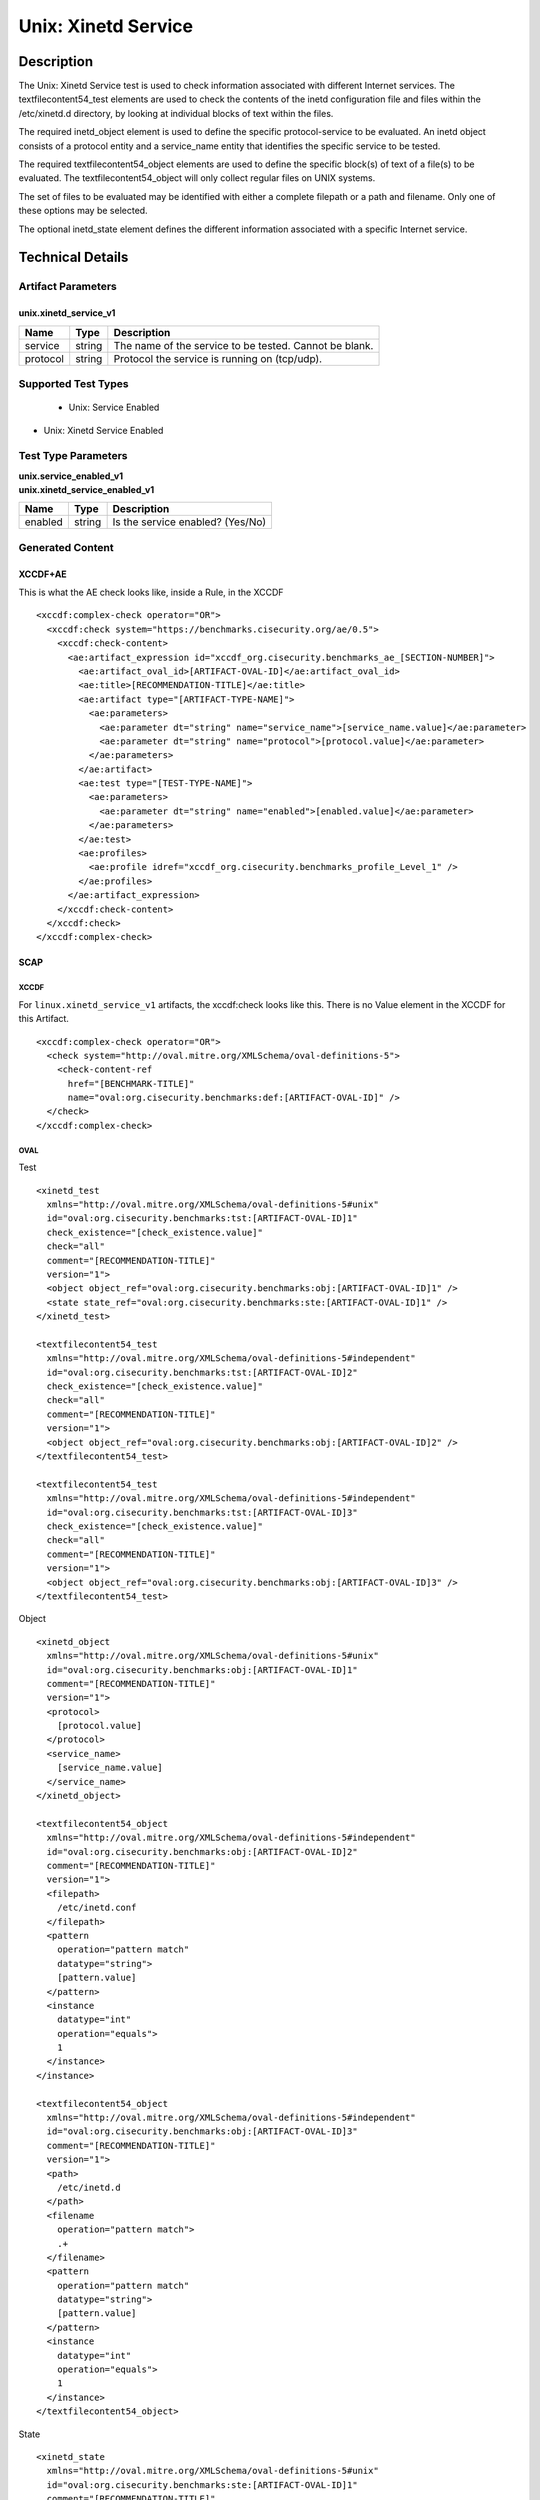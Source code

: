 Unix: Xinetd Service
====================

Description
-----------

The Unix: Xinetd Service test is used to check information associated
with different Internet services. The textfilecontent54_test elements
are used to check the contents of the inetd configuration file and files
within the /etc/xinetd.d directory, by looking at individual blocks of
text within the files.

The required inetd_object element is used to define the specific
protocol-service to be evaluated. An inetd object consists of a protocol
entity and a service_name entity that identifies the specific service to
be tested.

The required textfilecontent54_object elements are used to define the
specific block(s) of text of a file(s) to be evaluated. The
textfilecontent54_object will only collect regular files on UNIX
systems.

The set of files to be evaluated may be identified with either a
complete filepath or a path and filename. Only one of these options may
be selected.

The optional inetd_state element defines the different information
associated with a specific Internet service.

Technical Details
-----------------

Artifact Parameters
~~~~~~~~~~~~~~~~~~~

unix.xinetd_service_v1
^^^^^^^^^^^^^^^^^^^^^^

======== ====== ======================================================
Name     Type   Description
======== ====== ======================================================
service  string The name of the service to be tested. Cannot be blank.
protocol string Protocol the service is running on (tcp/udp).
======== ====== ======================================================

Supported Test Types
~~~~~~~~~~~~~~~~~~~~

  - Unix: Service Enabled
- Unix: Xinetd Service Enabled

Test Type Parameters
~~~~~~~~~~~~~~~~~~~~

| **unix.service_enabled_v1**
| **unix.xinetd_service_enabled_v1**

======= ====== ================================
Name    Type   Description
======= ====== ================================
enabled string Is the service enabled? (Yes/No)
======= ====== ================================

Generated Content
~~~~~~~~~~~~~~~~~

XCCDF+AE
^^^^^^^^

This is what the AE check looks like, inside a Rule, in the XCCDF

::

  <xccdf:complex-check operator="OR">
    <xccdf:check system="https://benchmarks.cisecurity.org/ae/0.5">
      <xccdf:check-content>
        <ae:artifact_expression id="xccdf_org.cisecurity.benchmarks_ae_[SECTION-NUMBER]">
          <ae:artifact_oval_id>[ARTIFACT-OVAL-ID]</ae:artifact_oval_id>
          <ae:title>[RECOMMENDATION-TITLE]</ae:title>
          <ae:artifact type="[ARTIFACT-TYPE-NAME]">
            <ae:parameters>
              <ae:parameter dt="string" name="service_name">[service_name.value]</ae:parameter>
              <ae:parameter dt="string" name="protocol">[protocol.value]</ae:parameter>
            </ae:parameters>
          </ae:artifact>
          <ae:test type="[TEST-TYPE-NAME]">
            <ae:parameters>
              <ae:parameter dt="string" name="enabled">[enabled.value]</ae:parameter>
            </ae:parameters>
          </ae:test>
          <ae:profiles>
            <ae:profile idref="xccdf_org.cisecurity.benchmarks_profile_Level_1" />
          </ae:profiles>
        </ae:artifact_expression>
      </xccdf:check-content>
    </xccdf:check>
  </xccdf:complex-check>

SCAP
^^^^

XCCDF
'''''

For ``linux.xinetd_service_v1`` artifacts, the xccdf:check looks like this. There is no Value element in the XCCDF for this Artifact.

::

  <xccdf:complex-check operator="OR">
    <check system="http://oval.mitre.org/XMLSchema/oval-definitions-5">
      <check-content-ref
        href="[BENCHMARK-TITLE]"
        name="oval:org.cisecurity.benchmarks:def:[ARTIFACT-OVAL-ID]" />
    </check>
  </xccdf:complex-check>  

OVAL
''''

Test

::

  <xinetd_test 
    xmlns="http://oval.mitre.org/XMLSchema/oval-definitions-5#unix"
    id="oval:org.cisecurity.benchmarks:tst:[ARTIFACT-OVAL-ID]1" 
    check_existence="[check_existence.value]"
    check="all"
    comment="[RECOMMENDATION-TITLE]"
    version="1">
    <object object_ref="oval:org.cisecurity.benchmarks:obj:[ARTIFACT-OVAL-ID]1" />
    <state state_ref="oval:org.cisecurity.benchmarks:ste:[ARTIFACT-OVAL-ID]1" />
  </xinetd_test>

  <textfilecontent54_test 
    xmlns="http://oval.mitre.org/XMLSchema/oval-definitions-5#independent"
    id="oval:org.cisecurity.benchmarks:tst:[ARTIFACT-OVAL-ID]2" 
    check_existence="[check_existence.value]"
    check="all"
    comment="[RECOMMENDATION-TITLE]"
    version="1">
    <object object_ref="oval:org.cisecurity.benchmarks:obj:[ARTIFACT-OVAL-ID]2" />
  </textfilecontent54_test>

  <textfilecontent54_test 
    xmlns="http://oval.mitre.org/XMLSchema/oval-definitions-5#independent"
    id="oval:org.cisecurity.benchmarks:tst:[ARTIFACT-OVAL-ID]3" 
    check_existence="[check_existence.value]"
    check="all"
    comment="[RECOMMENDATION-TITLE]"
    version="1">
    <object object_ref="oval:org.cisecurity.benchmarks:obj:[ARTIFACT-OVAL-ID]3" />
  </textfilecontent54_test>    

Object

::

  <xinetd_object 
    xmlns="http://oval.mitre.org/XMLSchema/oval-definitions-5#unix"
    id="oval:org.cisecurity.benchmarks:obj:[ARTIFACT-OVAL-ID]1"
    comment="[RECOMMENDATION-TITLE]"
    version="1">
    <protocol>
      [protocol.value]
    </protocol>
    <service_name>
      [service_name.value]
    </service_name>
  </xinetd_object>

  <textfilecontent54_object 
    xmlns="http://oval.mitre.org/XMLSchema/oval-definitions-5#independent"
    id="oval:org.cisecurity.benchmarks:obj:[ARTIFACT-OVAL-ID]2"
    comment="[RECOMMENDATION-TITLE]"
    version="1">
    <filepath>
      /etc/inetd.conf
    </filepath>
    <pattern
      operation="pattern match" 
      datatype="string">
      [pattern.value]
    </pattern>
    <instance
      datatype="int"
      operation="equals">
      1
    </instance>    
  </instance>

  <textfilecontent54_object 
    xmlns="http://oval.mitre.org/XMLSchema/oval-definitions-5#independent"
    id="oval:org.cisecurity.benchmarks:obj:[ARTIFACT-OVAL-ID]3"
    comment="[RECOMMENDATION-TITLE]"
    version="1">
    <path>
      /etc/inetd.d
    </path>
    <filename
      operation="pattern match">
      .+
    </filename>
    <pattern
      operation="pattern match" 
      datatype="string">
      [pattern.value]
    </pattern>
    <instance
      datatype="int"
      operation="equals">
      1
    </instance>    
  </textfilecontent54_object>

State

::

  <xinetd_state 
    xmlns="http://oval.mitre.org/XMLSchema/oval-definitions-5#unix"
    id="oval:org.cisecurity.benchmarks:ste:[ARTIFACT-OVAL-ID]1"
    comment="[RECOMMENDATION-TITLE]"
    version="1">
    <disabled 
      datatype="boolean" 
      operation="equals">
      [disabled.value]
    </disabled>
  </xinetd_state>

YAML
^^^^

::

  artifact-expression:
    artifact-unique-id: "[ARTIFACT-OVAL-ID]"
    artifact-title: "[RECOMMENDATION-TITLE]"
    artifact:
      type: "[ARTIFACT-TYPE-NAME]"
      parameters:
        - parameter: 
            name: "service_name"
            dt: "string"
            value: "[service_name.value]"
        - parameter: 
            name: "protocol"
            dt: "string"
            value: "[protocol.value]"
    test:
      type: "[TEST-TYPE-NAME]"
      parameters:
        - parameter: 
            name: "enabled"
            dt: "string"
            value: "[enabled.value]"

JSON
^^^^

::

  {
    "artifact-expression": {
      "artifact-unique-id": "[ARTIFACT-OVAL-ID]",
      "artifact-title": "[RECOMMENDATION-TITLE]",
      "artifact": {
        "type": "unix.uname_parameter_v1",
        "parameters": [
          {
            "parameter": {
              "name": "service_name",
              "type": "string",
              "value": "[service_name.value]"
            }
          },
          {
            "parameter": {
              "name": "protocol",
              "type": "string",
              "value": "[protocol.value]"
            }
          }
        ]
      },
      "test": {
        "type": "[TEST-TYPE-NAME]",
        "parameters": [
          {
            "parameter": {
              "name": "enabled",
              "type": "string",
              "value": "[enabled.value]"
            }
          }
        ]
      }
    }
  }
